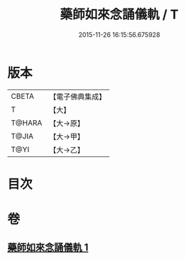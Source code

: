 #+TITLE: 藥師如來念誦儀軌 / T
#+DATE: 2015-11-26 16:15:56.675928
* 版本
 |     CBETA|【電子佛典集成】|
 |         T|【大】     |
 |    T@HARA|【大→原】   |
 |     T@JIA|【大→甲】   |
 |      T@YI|【大→乙】   |

* 目次
* 卷
** [[file:KR6j0095_001.txt][藥師如來念誦儀軌 1]]
